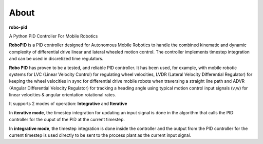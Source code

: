 
About
*****

**robo-pid** 

A Python PID Controller For Mobile Robotics

**RoboPID** is a PID controller designed for Autonomous Mobile Robotics 
to handle the combined kinematic and dynamic complexity of differential
drive linear and lateral wheeled motion control. The controller implements
timestep integration and can be used in discretized time regulators.

**Robo PID** has proven to be a tested, and reliable PID controller. It has been used, for example, 
with mobile robotic systems for LVC (Linear Velocity Control) for regulating wheel velocities, 
LVDR (Lateral Velocity Differential Regulator) for keeping the wheel velocities in sync for 
differential drive mobile robots when traversing a straight line path and 
ADVR (Angular Differential Velocity Regulator) for tracking a heading angle using typical
motion control input signals (v,w) for linear velocities & angular orientation rotational rates.

It supports 2 modes of operation: **Integrative** and **Iterative**

In **iterative mode**, the timestep integration for updating an input
signal is done in the algorithm that calls the PID controller
for the ouput of the PID at the current timestep.

In **integrative mode**, the timestep integration is done inside the
controller and the output from the PID controller for the
current timestep is used directly to be sent to the process plant
as the current input signal.


